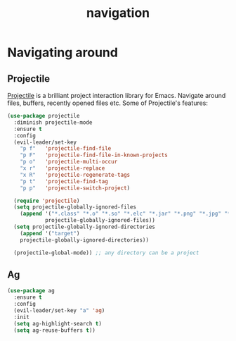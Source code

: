 #+TITLE: navigation

* Navigating around

** Projectile

[[https://github.com/bbatsov/projectile][Projectile]] is a brilliant project
interaction library for Emacs. Navigate around files, buffers, recently opened
files etc. Some of Projectile's features:

#+BEGIN_QUOTE
  * jump to a file in project
  * jump to a directory in project
  * jump to a file in a directory
  * jump to a project buffer
  * jump to a test in project
  * toggle between code and its test
  * jump to recently visited files in the project
  * switch between projects you have worked on
  * kill all project buffers
  * replace in project
  * multi-occur in project buffers
  * grep in project
  * regenerate project etags or gtags (requires gtags).
  * visit project in dired
  * run make in a project with a single key chord

  -- https://github.com/bbatsov/projectile
#+END_QUOTE

#+BEGIN_SRC emacs-lisp
(use-package projectile
  :diminish projectile-mode
  :ensure t
  :config
  (evil-leader/set-key
    "p f"   'projectile-find-file
    "p F"   'projectile-find-file-in-known-projects
    "p o"   'projectile-multi-occur
    "x r"   'projectile-replace
    "x R"   'projectile-regenerate-tags
    "p t"   'projectile-find-tag
    "p p"   'projectile-switch-project)

  (require 'projectile)
  (setq projectile-globally-ignored-files
    (append '("*.class" "*.o" "*.so" "*.elc" "*.jar" "*.png" "*.jpg" "*.jpeg" "*.gif")
            projectile-globally-ignored-files))
  (setq projectile-globally-ignored-directories
    (append '("target")
    projectile-globally-ignored-directories))

  (projectile-global-mode)) ;; any directory can be a project
#+END_SRC

** Ag

#+BEGIN_SRC emacs-lisp
(use-package ag
  :ensure t
  :config
  (evil-leader/set-key "a" 'ag)
  :init
  (setq ag-highlight-search t)
  (setq ag-reuse-buffers t))
#+END_SRC
